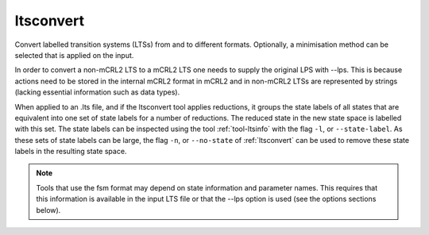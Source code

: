 .. index:: ltsconvert

.. _tool-ltsconvert:

ltsconvert
==========

Convert labelled transition systems (LTSs) from and to different formats.
Optionally, a minimisation method can be selected that is applied on the input.

In order to convert a non-mCRL2 LTS to a mCRL2 LTS one needs to supply the
original LPS with --lps. This is because actions need to be stored in the
internal mCRL2 format in mCRL2 and in non-mCRL2 LTSs are represented by strings
(lacking essential information such as data types).

When applied to an .lts file, and if the ltsconvert tool applies reductions, it
groups the state labels of all states that are equivalent into one set of state
labels for a number of reductions. The reduced state in the new state space is labelled with this set. The state labels can be 
inspected using the tool :ref:`tool-ltsinfo` with the flag ``-l``, or ``--state-label``.
As these sets of state labels can be large, the flag ``-n``, or ``--no-state``
of :ref:`ltsconvert` can be used to remove these state labels in the resulting
state space. 

.. note::

   Tools that use the fsm format may depend on state information and parameter
   names. This requires that this information is available in the input LTS file
   or that the --lps option is used (see the options sections below).


